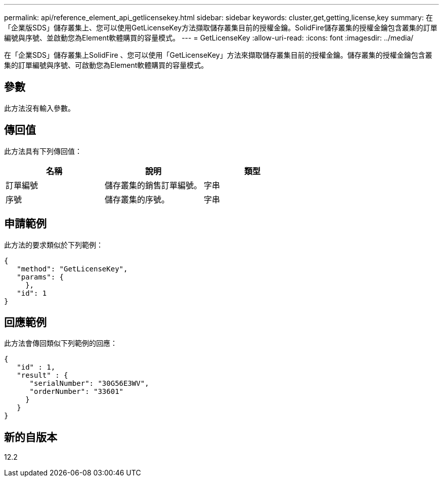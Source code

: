 ---
permalink: api/reference_element_api_getlicensekey.html 
sidebar: sidebar 
keywords: cluster,get,getting,license,key 
summary: 在「企業版SDS」儲存叢集上、您可以使用GetLicenseKey方法擷取儲存叢集目前的授權金鑰。SolidFire儲存叢集的授權金鑰包含叢集的訂單編號與序號、並啟動您為Element軟體購買的容量模式。 
---
= GetLicenseKey
:allow-uri-read: 
:icons: font
:imagesdir: ../media/


[role="lead"]
在「企業SDS」儲存叢集上SolidFire 、您可以使用「GetLicenseKey」方法來擷取儲存叢集目前的授權金鑰。儲存叢集的授權金鑰包含叢集的訂單編號與序號、可啟動您為Element軟體購買的容量模式。



== 參數

此方法沒有輸入參數。



== 傳回值

此方法具有下列傳回值：

|===
| 名稱 | 說明 | 類型 


 a| 
訂單編號
 a| 
儲存叢集的銷售訂單編號。
 a| 
字串



 a| 
序號
 a| 
儲存叢集的序號。
 a| 
字串

|===


== 申請範例

此方法的要求類似於下列範例：

[listing]
----
{
   "method": "GetLicenseKey",
   "params": {
     },
   "id": 1
}
----


== 回應範例

此方法會傳回類似下列範例的回應：

[listing]
----
{
   "id" : 1,
   "result" : {
      "serialNumber": "30G56E3WV",
      "orderNumber": "33601"
     }
   }
}
----


== 新的自版本

12.2
